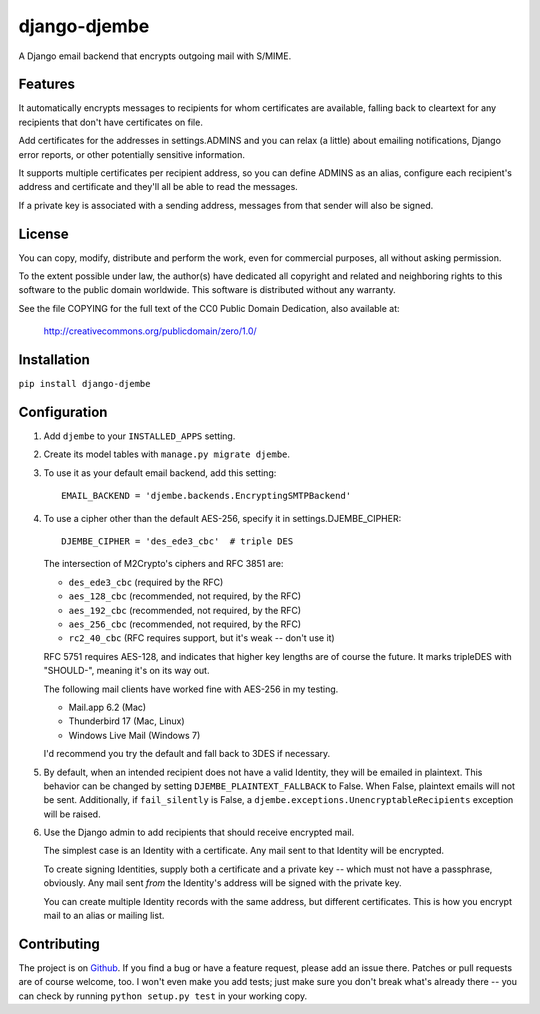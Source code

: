 =============
django-djembe
=============

A Django email backend that encrypts outgoing mail with S/MIME.

Features
--------

It automatically encrypts messages to recipients for whom certificates are
available, falling back to cleartext for any recipients that don't have
certificates on file.

Add certificates for the addresses in settings.ADMINS and you can relax (a
little) about emailing notifications, Django error reports, or other
potentially sensitive information.

It supports multiple certificates per recipient address, so you can define
ADMINS as an alias, configure each recipient's address and certificate and
they'll all be able to read the messages.

If a private key is associated with a sending address, messages from that
sender will also be signed.

License
-------

You can copy, modify, distribute and perform the work, even for
commercial purposes, all without asking permission.

To the extent possible under law, the author(s) have dedicated all
copyright and related and neighboring rights to this software to the
public domain worldwide. This software is distributed without any
warranty.

See the file COPYING for the full text of the CC0 Public Domain
Dedication, also available at:

    http://creativecommons.org/publicdomain/zero/1.0/

Installation
------------

``pip install django-djembe``

Configuration
-------------

#. Add ``djembe`` to your ``INSTALLED_APPS`` setting.

#. Create its model tables with ``manage.py migrate djembe``.

#. To use it as your default email backend, add this setting::

    EMAIL_BACKEND = 'djembe.backends.EncryptingSMTPBackend'

#. To use a cipher other than the default AES-256, specify it in
   settings.DJEMBE_CIPHER::

    DJEMBE_CIPHER = 'des_ede3_cbc'  # triple DES

   The intersection of M2Crypto's ciphers and RFC 3851 are:

   * ``des_ede3_cbc`` (required by the RFC)
   * ``aes_128_cbc`` (recommended, not required, by the RFC)
   * ``aes_192_cbc`` (recommended, not required, by the RFC)
   * ``aes_256_cbc`` (recommended, not required, by the RFC)
   * ``rc2_40_cbc`` (RFC requires support, but it's weak -- don't use it)

   RFC 5751 requires AES-128, and indicates that higher key lengths are of
   course the future. It marks tripleDES with "SHOULD-", meaning it's on its
   way out.

   The following mail clients have worked fine with AES-256 in my testing.

   * Mail.app 6.2 (Mac)
   * Thunderbird 17 (Mac, Linux)
   * Windows Live Mail (Windows 7)

   I'd recommend you try the default and fall back to 3DES if necessary.

#. By default, when an intended recipient does not have a valid Identity, they
   will be emailed in plaintext. This behavior can be changed by setting
   ``DJEMBE_PLAINTEXT_FALLBACK`` to False. When False, plaintext emails will not be
   sent. Additionally, if ``fail_silently`` is False, a
   ``djembe.exceptions.UnencryptableRecipients`` exception will be raised.

#. Use the Django admin to add recipients that should receive encrypted mail.

   The simplest case is an Identity with a certificate. Any mail sent to that
   Identity will be encrypted.

   To create signing Identities, supply both a certificate and a private key --
   which must not have a passphrase, obviously. Any mail sent *from* the
   Identity's address will be signed with the private key.

   You can create multiple Identity records with the same address, but
   different certificates. This is how you encrypt mail to an alias or mailing
   list.

Contributing
------------

The project is on Github_. If you find a bug or have a feature request, please
add an issue there. Patches or pull requests are of course welcome, too. I
won't even make you add tests; just make sure you don't break what's already
there -- you can check by running ``python setup.py test`` in your working
copy.

.. _Github: https://github.com/cabincode/django-djembe/
